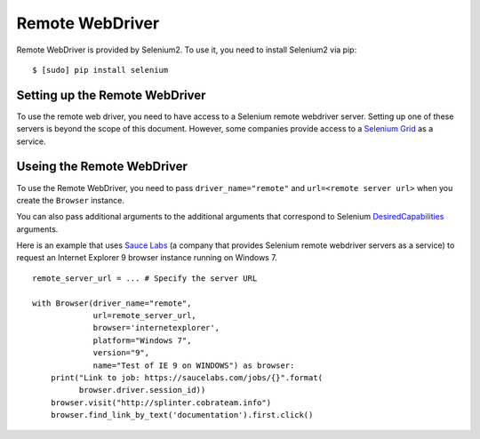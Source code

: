.. Copyright 2013 splinter authors. All rights reserved.
   Use of this source code is governed by a BSD-style
   license that can be found in the LICENSE file.

.. meta::
    :description: How to use splinter with Remote webdriver
    :keywords: splinter, python, tutorial, how to install, installation, remote, selenium


++++++++++++++++
Remote WebDriver
++++++++++++++++

Remote WebDriver is provided by Selenium2. To use it, you need to install
Selenium2 via pip:

.. highlight:: bash

::

    $ [sudo] pip install selenium

Setting up the Remote WebDriver
-------------------------------

To use the remote web driver, you need to have access to a Selenium remote
webdriver server. Setting up one of these servers is beyond the scope of this
document. However, some companies provide access to a `Selenium Grid`_ as a service.


Useing the Remote WebDriver
---------------------------

To use the Remote WebDriver, you need to pass ``driver_name="remote"``
and ``url=<remote server url>`` when you create the ``Browser`` instance.

You can also pass additional arguments to the additional arguments that
correspond to Selenium `DesiredCapabilities`_ arguments.

Here is an example that uses `Sauce Labs`_ (a company that provides Selenium
remote webdriver servers as a service) to request an Internet Explorer 9
browser instance running on Windows 7.

.. highlight:: python

::

    remote_server_url = ... # Specify the server URL

    with Browser(driver_name="remote",
                 url=remote_server_url,
                 browser='internetexplorer',
                 platform="Windows 7",
                 version="9",
                 name="Test of IE 9 on WINDOWS") as browser:
        print("Link to job: https://saucelabs.com/jobs/{}".format(
              browser.driver.session_id))
        browser.visit("http://splinter.cobrateam.info")
        browser.find_link_by_text('documentation').first.click()


.. _Selenium Grid: https://code.google.com/p/selenium/wiki/Grid2
.. _DesiredCapabilities: https://code.google.com/p/selenium/wiki/DesiredCapabilities
.. _Sauce Labs: https://saucelabs.com